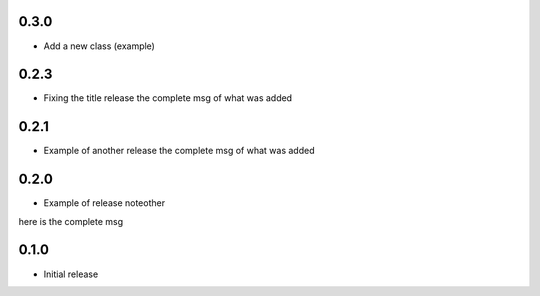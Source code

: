 0.3.0
~~~~~

* Add a new class (example) 

0.2.3
~~~~~

* Fixing the title release
  the complete msg of what was added

0.2.1
~~~~~

* Example of another release
  the complete msg of what was added


0.2.0
~~~~~

* Example of release noteother
here is the complete msg

0.1.0
~~~~~

* Initial release
